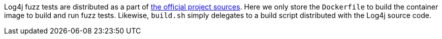 ////
Copyright 2024 Google LLC

Licensed under the Apache License, Version 2.0 (the "License");
you may not use this file except in compliance with the License.
You may obtain a copy of the License at

    http://www.apache.org/licenses/LICENSE-2.0

Unless required by applicable law or agreed to in writing, software
distributed under the License is distributed on an "AS IS" BASIS,
WITHOUT WARRANTIES OR CONDITIONS OF ANY KIND, either express or implied.
See the License for the specific language governing permissions and
limitations under the License.
////

Log4j fuzz tests are distributed as a part of https://github.com/apache/logging-log4j2[the official project sources].
Here we only store the `Dockerfile` to build the container image to build and run fuzz tests.
Likewise, `build.sh` simply delegates to a build script distributed with the Log4j source code.
